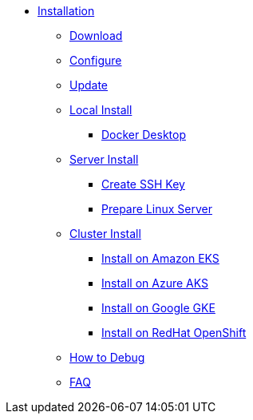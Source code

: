 * xref:index.adoc[Installation]
** xref:index-nuv.adoc[Download]
** xref:index-config.adoc[Configure]
** xref:index-update.adoc[Update]
** xref:local.adoc[Local Install]
*** xref:local-docker.adoc[Docker Desktop]
** xref:server.adoc[Server Install]
*** xref:server-sshkey.adoc[Create SSH Key]
*** xref:server-generic.adoc[Prepare Linux Server]
** xref:cluster.adoc[Cluster Install]
*** xref:cluster-eks.adoc[Install on Amazon EKS]
*** xref:cluster-aks.adoc[Install on Azure AKS]
*** xref:cluster-gke.adoc[Install on Google GKE]
*** xref:cluster-osh.adoc[Install on RedHat OpenShift]
** xref:debug.adoc[How to Debug]
** xref:faq.adoc[FAQ]
